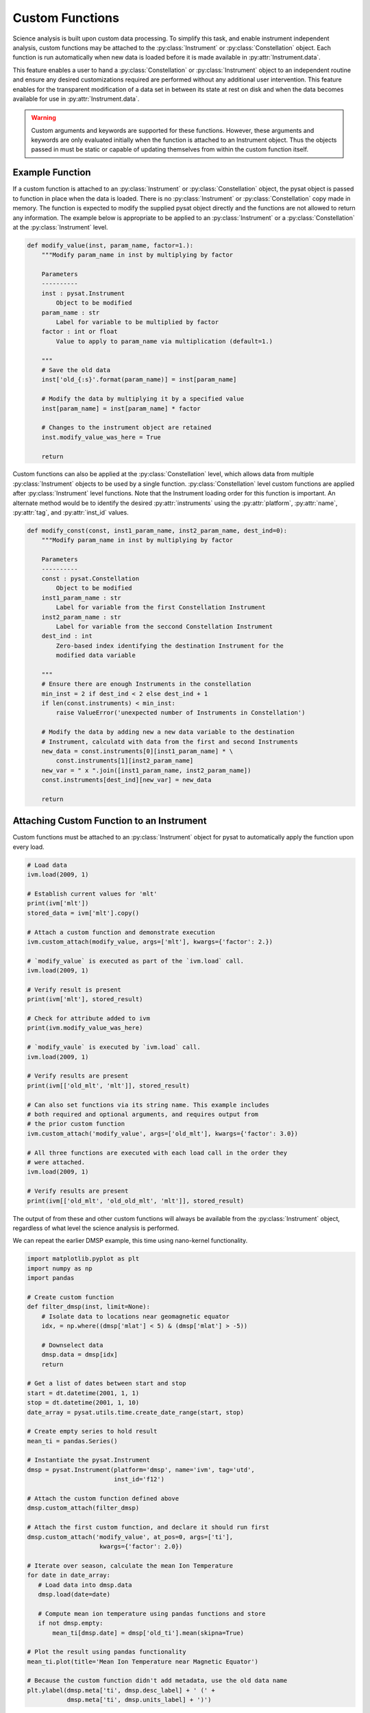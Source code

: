 .. _tutorial_custom:

Custom Functions
----------------

Science analysis is built upon custom data processing. To simplify this task,
and enable instrument independent analysis, custom functions may be attached to
the :py:class:`Instrument` or :py:class:`Constellation` object. Each function is
run automatically when new data is loaded before it is made available in
:py:attr:`Instrument.data`.

This feature enables a user to hand a :py:class:`Constellation` or
:py:class:`Instrument` object to an independent routine and ensure any desired
customizations required are performed without any additional user intervention.
This feature enables for the transparent modification of a data set in between
its state at rest on disk and when the data becomes available for use in
:py:attr:`Instrument.data`.

.. warning:: Custom arguments and keywords are supported for these functions.
   However, these arguments and keywords are only evaluated initially when the
   function is attached to an Instrument object. Thus the objects passed in must
   be static or capable of updating themselves from within the custom function
   itself.


Example Function
^^^^^^^^^^^^^^^^

If a custom function is attached to an :py:class:`Instrument` or
:py:class:`Constellation` object, the pysat object is passed to function in
place when the data is loaded. There is no :py:class:`Instrument` or
:py:class:`Constellation` copy made in memory. The function is expected to
modify the supplied pysat object directly and the functions are not allowed to
return any information.  The example below is appropriate to be applied to an
:py:class:`Instrument` or a :py:class:`Constellation` at the
:py:class:`Instrument` level.

.. code:: python

   def modify_value(inst, param_name, factor=1.):
       """Modify param_name in inst by multiplying by factor

       Parameters
       ----------
       inst : pysat.Instrument
           Object to be modified
       param_name : str
           Label for variable to be multiplied by factor
       factor : int or float
           Value to apply to param_name via multiplication (default=1.)

       """
       # Save the old data
       inst['old_{:s}'.format(param_name)] = inst[param_name]

       # Modify the data by multiplying it by a specified value
       inst[param_name] = inst[param_name] * factor

       # Changes to the instrument object are retained
       inst.modify_value_was_here = True

       return


Custom functions can also be applied at the :py:class:`Constellation` level,
which allows data from multiple :py:class:`Instrument` objects to be used by
a single function.  :py:class:`Constellation` level custom functions are applied
after :py:class:`Instrument` level functions.  Note that the Instrument loading
order for this function is important.  An alternate method would be to identify
the desired :py:attr:`instruments` using the :py:attr:`platform`,
:py:attr:`name`, :py:attr:`tag`, and :py:attr:`inst_id` values.


.. code:: python

   def modify_const(const, inst1_param_name, inst2_param_name, dest_ind=0):
       """Modify param_name in inst by multiplying by factor

       Parameters
       ----------
       const : pysat.Constellation
           Object to be modified
       inst1_param_name : str
           Label for variable from the first Constellation Instrument
       inst2_param_name : str
           Label for variable from the seccond Constellation Instrument
       dest_ind : int
           Zero-based index identifying the destination Instrument for the
           modified data variable

       """
       # Ensure there are enough Instruments in the constellation
       min_inst = 2 if dest_ind < 2 else dest_ind + 1
       if len(const.instruments) < min_inst:
           raise ValueError('unexpected number of Instruments in Constellation')

       # Modify the data by adding new a new data variable to the destination
       # Instrument, calculatd with data from the first and second Instruments
       new_data = const.instruments[0][inst1_param_name] * \
           const.instruments[1][inst2_param_name]
       new_var = " x ".join([inst1_param_name, inst2_param_name])
       const.instruments[dest_ind][new_var] = new_data

       return



Attaching Custom Function to an Instrument
^^^^^^^^^^^^^^^^^^^^^^^^^^^^^^^^^^^^^^^^^^

Custom functions must be attached to an :py:class:`Instrument` object for pysat
to automatically apply the function upon every load.

.. code:: python

   # Load data
   ivm.load(2009, 1)

   # Establish current values for 'mlt'
   print(ivm['mlt'])
   stored_data = ivm['mlt'].copy()

   # Attach a custom function and demonstrate execution
   ivm.custom_attach(modify_value, args=['mlt'], kwargs={'factor': 2.})

   # `modify_value` is executed as part of the `ivm.load` call.
   ivm.load(2009, 1)

   # Verify result is present
   print(ivm['mlt'], stored_result)

   # Check for attribute added to ivm
   print(ivm.modify_value_was_here)

   # `modify_vaule` is executed by `ivm.load` call.
   ivm.load(2009, 1)

   # Verify results are present
   print(ivm[['old_mlt', 'mlt']], stored_result)

   # Can also set functions via its string name. This example includes
   # both required and optional arguments, and requires output from
   # the prior custom function
   ivm.custom_attach('modify_value', args=['old_mlt'], kwargs={'factor': 3.0})

   # All three functions are executed with each load call in the order they
   # were attached.
   ivm.load(2009, 1)

   # Verify results are present
   print(ivm[['old_mlt', 'old_old_mlt', 'mlt']], stored_result)


The output of from these and other custom functions will always be available
from the :py:class:`Instrument` object, regardless of what level the science
analysis is performed.

We can repeat the earlier DMSP example, this time using nano-kernel
functionality.

.. code:: python

    import matplotlib.pyplot as plt
    import numpy as np
    import pandas

    # Create custom function
    def filter_dmsp(inst, limit=None):
        # Isolate data to locations near geomagnetic equator
        idx, = np.where((dmsp['mlat'] < 5) & (dmsp['mlat'] > -5))

        # Downselect data
        dmsp.data = dmsp[idx]
	return

    # Get a list of dates between start and stop
    start = dt.datetime(2001, 1, 1)
    stop = dt.datetime(2001, 1, 10)
    date_array = pysat.utils.time.create_date_range(start, stop)

    # Create empty series to hold result
    mean_ti = pandas.Series()

    # Instantiate the pysat.Instrument
    dmsp = pysat.Instrument(platform='dmsp', name='ivm', tag='utd',
                            inst_id='f12')

    # Attach the custom function defined above
    dmsp.custom_attach(filter_dmsp)

    # Attach the first custom function, and declare it should run first
    dmsp.custom_attach('modify_value', at_pos=0, args=['ti'],
                        kwargs={'factor': 2.0})

    # Iterate over season, calculate the mean Ion Temperature
    for date in date_array:
       # Load data into dmsp.data
       dmsp.load(date=date)

       # Compute mean ion temperature using pandas functions and store
       if not dmsp.empty:
           mean_ti[dmsp.date] = dmsp['old_ti'].mean(skipna=True)

    # Plot the result using pandas functionality
    mean_ti.plot(title='Mean Ion Temperature near Magnetic Equator')

    # Because the custom function didn't add metadata, use the old data name
    plt.ylabel(dmsp.meta['ti', dmsp.desc_label] + ' (' +
               dmsp.meta['ti', dmsp.units_label] + ')')

Note the same result is obtained. The DMSP :py:class:`Instrument` object and
analysis are performed at the same level, so there is no strict gain by using
the pysat nano-kernel in this simple demonstration. However, we can use the
nano-kernel to translate this daily mean into an versatile
instrument-independent function.


Attaching Custom Function to an Instrument at Instantiation
^^^^^^^^^^^^^^^^^^^^^^^^^^^^^^^^^^^^^^^^^^^^^^^^^^^^^^^^^^^

Custom functions may also be attached to an :py:class:`Instrument` object
directly at instantiation via the :py:data:`custom` keyword.

.. code:: python

   # Create dictionary for each custom function and associated inputs
   custom_func_1 = {'function': modify_value, 'args': ['mlt'],
                    'kwargs': {'factor': 2.})}
   custom_func_2 = {'function': modify_value, 'args': ['old_mlt'],
                    'kwargs'={'factor': 3.0}}

   # Combine all dicts into a list in order of application and execution.
   # However, if you specify the 'at_pos' kwarg, it will take precedence.
   custom = [custom_func_1, custom_func_2]

   # Instantiate pysat.Instrument
   inst = pysat.Instrument(platform, name, inst_id=inst_id, tag=tag,
                           custom=custom)


Attaching Custom Function to a Constellation
^^^^^^^^^^^^^^^^^^^^^^^^^^^^^^^^^^^^^^^^^^^^

Attaching custom functions to :py:class:`Constellation` objects is done in the
same way as for :py:class:`Instrument` objects. The only difference is the
additional keyword argument :py:var:`apply_inst`, which defaults to
:py:value:`True` and applies the custom function to all of the
:py:class:`Constellation` :py:class:`Instrument` objects. This example assumes
that the :py:mod:`pysatSpaceWeather` ACE Instruments have been registered.

.. code:: python


   import datetime as dt

   # Apply a Constellation-level custom function at initialization
   const = pysat.Constellation(platforms=['ace'], tags=['historic'],
                               custom=[{'function': modify_const,
                                        'apply_inst': False,
                                        'args': ['eflux_38-53', 'bx_gsm'],
                                        'kwargs': {'dest_ind': 2}}])

   # Get and load data
   stime = dt.datetime(2022, 1, 1)
   const.download(start=stime)
   const.load(date=stime)

   # Check that the expected new variable is present
   # Expected output:
   # Index(['jd', 'sec', 'status_10', 'int_pflux_10MeV', 'status_30',
   #       'int_pflux_30MeV', 'eflux_38-53 x bx_gsm'], dtype='object')
   print(const.instruments[2].variables)


   
